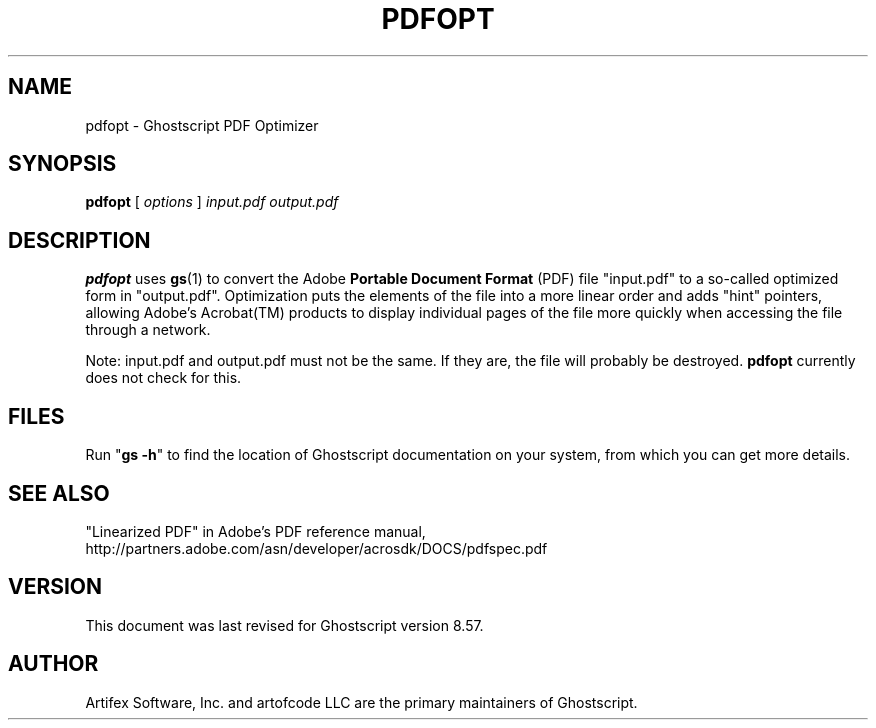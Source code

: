 .\" $Id: pdfopt.1,v 1.7 2007/09/10 14:08:55 Arabidopsis Exp $
.TH PDFOPT 1 "11 May 2007" 8.57 "Ghostscript Tools" \" -*- nroff -*-
.SH NAME
pdfopt \- Ghostscript PDF Optimizer
.SH SYNOPSIS
\fBpdfopt\fR [ \fIoptions\fR ] \fIinput.pdf output.pdf\fR
.SH DESCRIPTION
\fBpdfopt\fR uses \fBgs\fR(1) to convert the Adobe \fBPortable Document
Format\fR (PDF) file "input.pdf" to a so-called optimized form in
"output.pdf".  Optimization puts the elements of the file into a more linear
order and adds "hint" pointers, allowing Adobe's Acrobat(TM) products to
display individual pages of the file more quickly when accessing the file
through a network.
.PP
Note: input.pdf and output.pdf must not be the same.  If they are, the file
will probably be destroyed.  \fBpdfopt\fR currently does not check for this.
.SH FILES
Run "\fBgs -h\fR" to find the location of Ghostscript documentation on your
system, from which you can get more details.
.SH SEE ALSO
"Linearized PDF" in Adobe's PDF reference manual,
http://partners.adobe.com/asn/developer/acrosdk/DOCS/pdfspec.pdf
.SH VERSION
This document was last revised for Ghostscript version 8.57.
.SH AUTHOR
Artifex Software, Inc. and artofcode LLC are the
primary maintainers of Ghostscript.
